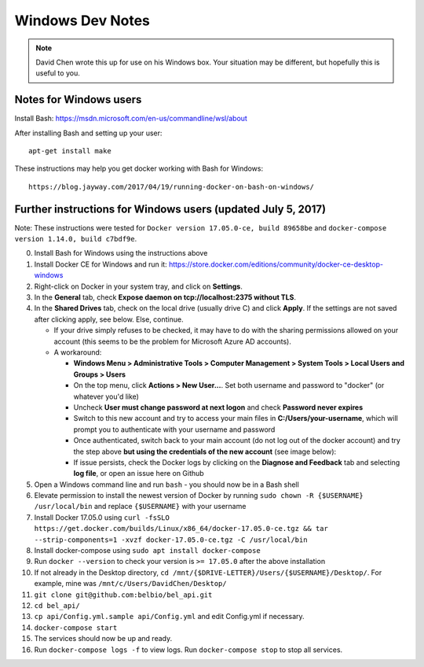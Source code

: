 Windows Dev Notes
====================

.. note::

    David Chen wrote this up for use on his Windows box. Your situation may be different, but hopefully this is useful to you.

Notes for Windows users
-----------------------

Install Bash: https://msdn.microsoft.com/en-us/commandline/wsl/about

After installing Bash and setting up your user:

::

    apt-get install make

These instructions may help you get docker working with Bash for
Windows:

::

    https://blog.jayway.com/2017/04/19/running-docker-on-bash-on-windows/


Further instructions for Windows users (updated July 5, 2017)
-------------------------------------------------------------

Note: These instructions were tested for
``Docker version 17.05.0-ce, build 89658be`` and
``docker-compose version 1.14.0, build c7bdf9e``.

0.  Install Bash for Windows using the instructions above
1.  Install Docker CE for Windows and run it:
    https://store.docker.com/editions/community/docker-ce-desktop-windows

2.  Right-click on Docker in your system tray, and click on
    **Settings**.
3.  In the **General** tab, check **Expose daemon on
    tcp://localhost:2375 without TLS**.
4.  In the **Shared Drives** tab, check on the local drive (usually
    drive C) and click **Apply**. If the settings are not saved after
    clicking apply, see below. Else, continue.

    -  If your drive simply refuses to be checked, it may have to do
       with the sharing permissions allowed on your account (this seems
       to be the problem for Microsoft Azure AD accounts).
    -  A workaround:

       -  **Windows Menu > Administrative Tools > Computer Management >
          System Tools > Local Users and Groups > Users**
       -  On the top menu, click **Actions > New User...**. Set both
          username and password to "docker" (or whatever you'd like)
       -  Uncheck **User must change password at next logon** and check
          **Password never expires**
       -  Switch to this new account and try to access your main files
          in **C:/Users/your-username**, which will prompt you to
          authenticate with your username and password
       -  Once authenticated, switch back to your main account (do not
          log out of the docker account) and try the step above **but
          using the credentials of the new account** (see image below):

       -  If issue persists, check the Docker logs by clicking on the
          **Diagnose and Feedback** tab and selecting **log file**, or
          open an issue here on Github

5.  Open a Windows command line and run ``bash`` - you should now be in
    a Bash shell
6.  Elevate permission to install the newest version of Docker by
    running ``sudo chown -R {$USERNAME} /usr/local/bin`` and replace
    ``{$USERNAME}`` with your username
7.  Install Docker 17.05.0 using
    ``curl -fsSLO https://get.docker.com/builds/Linux/x86_64/docker-17.05.0-ce.tgz && tar --strip-components=1 -xvzf docker-17.05.0-ce.tgz -C /usr/local/bin``
8.  Install docker-compose using ``sudo apt install docker-compose``
9.  Run ``docker --version`` to check your version is ``>= 17.05.0``
    after the above installation
10. If not already in the Desktop directory,
    ``cd /mnt/{$DRIVE-LETTER}/Users/{$USERNAME}/Desktop/``. For example,
    mine was ``/mnt/c/Users/DavidChen/Desktop/``
11. ``git clone git@github.com:belbio/bel_api.git``
12. ``cd bel_api/``
13. ``cp api/Config.yml.sample api/Config.yml`` and edit Config.yml if
    necessary.
14. ``docker-compose start``
15. The services should now be up and ready.
16. Run ``docker-compose logs -f`` to view logs. Run
    ``docker-compose stop`` to stop all services.


